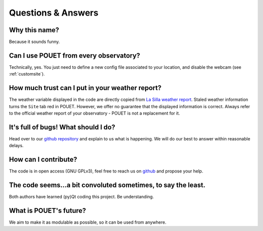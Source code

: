 *******************
Questions & Answers
*******************


Why this name?
**************

Because it sounds funny.


Can I use POUET from every observatory?
***************************************

Technically, yes. You just need to define a new config file associated to your location, and disable the webcam (see :ref:`customsite`).


How much trust can I put in your weather report?
************************************************

The weather variable displayed in the code are directly copied from `La Silla weather report <http://www.ls.eso.org/lasilla/dimm/meteo.last>`_. Staled weather information turns the ``Site`` tab red in POUET. However, we offer no guarantee that the displayed information is correct. Always refer to the official weather report of your observatory - POUET is not a replacement for it.


It's full of bugs! What should I do?
************************************

Head over to our `github repository <https://github.com/vbonvin/POUET>`_ and explain to us what is happening. We will do our best to answer within reasonable delays.


How can I contribute?
*********************

The code is in open access (GNU GPLv3), feel free to reach us on `github <https://github.com/vbonvin/POUET>`_ and propose your help.


The code seems...a bit convoluted sometimes, to say the least.
**************************************************************

Both authors have learned (py)Qt coding this project. Be understanding.


What is POUET's future?
***********************

We aim to make it as modulable as possible, so it can be used from anywhere.





